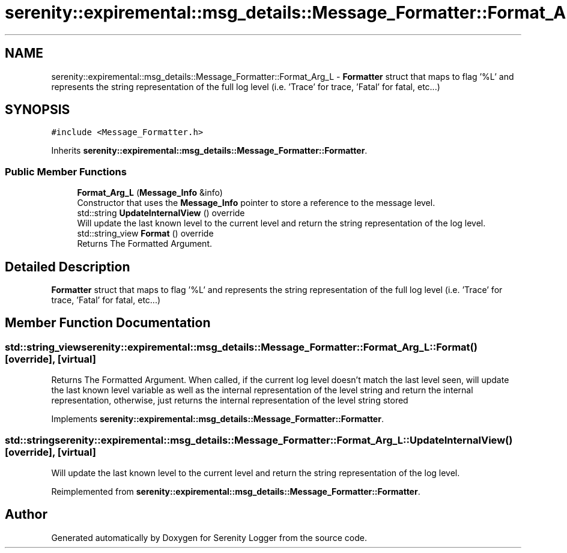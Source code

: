 .TH "serenity::expiremental::msg_details::Message_Formatter::Format_Arg_L" 3 "Mon Jan 31 2022" "Serenity Logger" \" -*- nroff -*-
.ad l
.nh
.SH NAME
serenity::expiremental::msg_details::Message_Formatter::Format_Arg_L \- \fBFormatter\fP struct that maps to flag '%L' and represents the string representation of the full log level (i\&.e\&. 'Trace' for trace, 'Fatal' for fatal, etc\&.\&.\&.)  

.SH SYNOPSIS
.br
.PP
.PP
\fC#include <Message_Formatter\&.h>\fP
.PP
Inherits \fBserenity::expiremental::msg_details::Message_Formatter::Formatter\fP\&.
.SS "Public Member Functions"

.in +1c
.ti -1c
.RI "\fBFormat_Arg_L\fP (\fBMessage_Info\fP &info)"
.br
.RI "Constructor that uses the \fBMessage_Info\fP pointer to store a reference to the message level\&. "
.ti -1c
.RI "std::string \fBUpdateInternalView\fP () override"
.br
.RI "Will update the last known level to the current level and return the string representation of the log level\&. "
.ti -1c
.RI "std::string_view \fBFormat\fP () override"
.br
.RI "Returns The Formatted Argument\&. "
.in -1c
.SH "Detailed Description"
.PP 
\fBFormatter\fP struct that maps to flag '%L' and represents the string representation of the full log level (i\&.e\&. 'Trace' for trace, 'Fatal' for fatal, etc\&.\&.\&.) 
.SH "Member Function Documentation"
.PP 
.SS "std::string_view serenity::expiremental::msg_details::Message_Formatter::Format_Arg_L::Format ()\fC [override]\fP, \fC [virtual]\fP"

.PP
Returns The Formatted Argument\&. When called, if the current log level doesn't match the last level seen, will update the last known level variable as well as the internal representation of the level string and return the internal representation, otherwise, just returns the internal representation of the level string stored 
.PP
Implements \fBserenity::expiremental::msg_details::Message_Formatter::Formatter\fP\&.
.SS "std::string serenity::expiremental::msg_details::Message_Formatter::Format_Arg_L::UpdateInternalView ()\fC [override]\fP, \fC [virtual]\fP"

.PP
Will update the last known level to the current level and return the string representation of the log level\&. 
.PP
Reimplemented from \fBserenity::expiremental::msg_details::Message_Formatter::Formatter\fP\&.

.SH "Author"
.PP 
Generated automatically by Doxygen for Serenity Logger from the source code\&.
